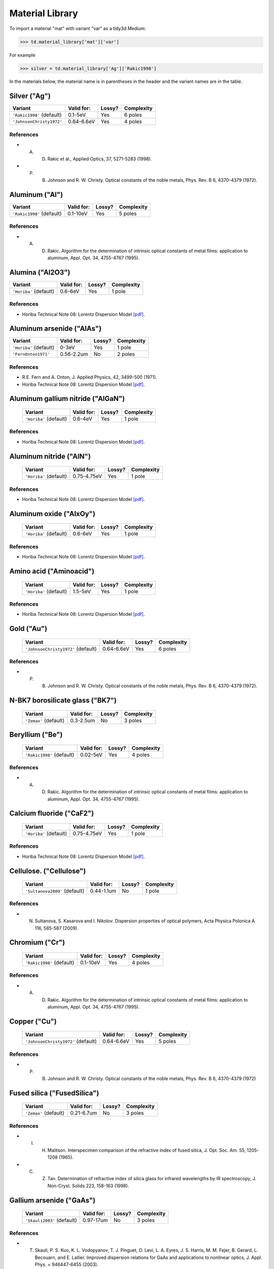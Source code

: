 ****************
Material Library
****************

To import a material "mat" with variant "var" as a tidy3d Medium:

>>> td.material_library['mat']['var']

For example

>>> silver = td.material_library['Ag']['Rakic1998']

In the materials below, the material name is in parentheses in the header and the variant names are in the table.


Silver ("Ag") 
=============

+-----------------------------+-----------------+--------+------------+
| Variant                     | Valid for:      | Lossy? | Complexity |
+=============================+=================+========+============+
| ``'Rakic1998'`` (default)   | 0.1-5eV         | Yes    | 6 poles    |
+-----------------------------+-----------------+--------+------------+
| ``'JohnsonChristy1972'``    | 0.64-6.6eV      | Yes    | 4 poles    |
+-----------------------------+-----------------+--------+------------+

References
----------

*  A. D. Rakic et al., Applied Optics, 37, 5271-5283 (1998).
*  P. B. Johnson and R. W. Christy. Optical constants of the noble metals, Phys. Rev. B 6, 4370-4379 (1972).


Aluminum ("Al") 
===============

+-----------------------------+-----------------+--------+------------+
| Variant                     | Valid for:      | Lossy? | Complexity |
+=============================+=================+========+============+
| ``'Rakic1998'`` (default)   | 0.1-10eV        | Yes    | 5 poles    |
+-----------------------------+-----------------+--------+------------+

References
----------

*  A. D. Rakic. Algorithm for the determination of intrinsic optical constants of metal films: application to aluminum, Appl. Opt. 34, 4755-4767 (1995).


Alumina ("Al2O3") 
=================

+-------------------------+------------+--------+------------+
| Variant                 | Valid for: | Lossy? | Complexity |
+=========================+============+========+============+
| ``'Horiba'`` (default)  | 0.6-6eV    | Yes    | 1 pole     |
+-------------------------+------------+--------+------------+

References
----------

*  Horiba Technical Note 08: Lorentz Dispersion Model `[pdf] <http://www.horiba.com/fileadmin/uploads/Scientific/Downloads/OpticalSchool_CN/TN/ellipsometer/Lorentz_Dispersion_Model.pdf>`_.


Aluminum arsenide ("AlAs") 
==========================

+-------------------------+------------+--------+------------+
| Variant                 | Valid for: | Lossy? | Complexity |
+=========================+============+========+============+
| ``'Horiba'`` (default)  | 0-3eV      | Yes    | 1 pole     |
+-------------------------+------------+--------+------------+
| ``'FernOnton1971'``     | 0.56-2.2um | No     | 2 poles    |
+-------------------------+------------+--------+------------+

References
----------

*  R.E. Fern and A. Onton, J. Applied Physics, 42, 3499-500 (1971).
*  Horiba Technical Note 08: Lorentz Dispersion Model `[pdf] <http://www.horiba.com/fileadmin/uploads/Scientific/Downloads/OpticalSchool_CN/TN/ellipsometer/Lorentz_Dispersion_Model.pdf>`_.


Aluminum gallium nitride ("AlGaN") 
==================================

    +-------------------------+------------+--------+------------+
    | Variant                 | Valid for: | Lossy? | Complexity |
    +=========================+============+========+============+
    | ``'Horiba'`` (default)  | 0.6-4eV    | Yes    | 1 pole     |
    +-------------------------+------------+--------+------------+

References
----------

*  Horiba Technical Note 08: Lorentz Dispersion Model `[pdf] <http://www.horiba.com/fileadmin/uploads/Scientific/Downloads/OpticalSchool_CN/TN/ellipsometer/Lorentz_Dispersion_Model.pdf>`_.


Aluminum nitride ("AlN") 
========================



    +-------------------------+-------------+--------+------------+
    | Variant                 | Valid for:  | Lossy? | Complexity |
    +=========================+=============+========+============+
    | ``'Horiba'`` (default)  | 0.75-4.75eV | Yes    | 1 pole     |
    +-------------------------+-------------+--------+------------+

References
----------

*  Horiba Technical Note 08: Lorentz Dispersion Model `[pdf] <http://www.horiba.com/fileadmin/uploads/Scientific/Downloads/OpticalSchool_CN/TN/ellipsometer/Lorentz_Dispersion_Model.pdf>`_.


Aluminum oxide ("AlxOy") 
========================



    +-------------------------+------------+--------+------------+
    | Variant                 | Valid for: | Lossy? | Complexity |
    +=========================+============+========+============+
    | ``'Horiba'`` (default)  | 0.6-6eV    | Yes    | 1 pole     |
    +-------------------------+------------+--------+------------+

References
----------

*  Horiba Technical Note 08: Lorentz Dispersion Model `[pdf] <http://www.horiba.com/fileadmin/uploads/Scientific/Downloads/OpticalSchool_CN/TN/ellipsometer/Lorentz_Dispersion_Model.pdf>`_.


Amino acid ("Aminoacid") 
========================



    +-------------------------+------------+--------+------------+
    | Variant                 | Valid for: | Lossy? | Complexity |
    +=========================+============+========+============+
    | ``'Horiba'`` (default)  | 1.5-5eV    | Yes    | 1 pole     |
    +-------------------------+------------+--------+------------+

References
----------

*  Horiba Technical Note 08: Lorentz Dispersion Model `[pdf] <http://www.horiba.com/fileadmin/uploads/Scientific/Downloads/OpticalSchool_CN/TN/ellipsometer/Lorentz_Dispersion_Model.pdf>`_.


Gold ("Au") 
===========



    +--------------------------------------+-----------------+--------+------------+
    | Variant                              | Valid for:      | Lossy? | Complexity |
    +======================================+=================+========+============+
    | ``'JohnsonChristy1972'`` (default)   | 0.64-6.6eV      | Yes    | 6 poles    |
    +--------------------------------------+-----------------+--------+------------+

References
----------

*  P. B. Johnson and R. W. Christy. Optical constants of the noble metals, Phys. Rev. B 6, 4370-4379 (1972).


N-BK7 borosilicate glass ("BK7") 
================================



    +-------------------------+-----------------+--------+------------+
    | Variant                 | Valid for:      | Lossy? | Complexity |
    +=========================+=================+========+============+
    | ``'Zemax'`` (default)   | 0.3-2.5um       | No     | 3 poles    |
    +-------------------------+-----------------+--------+------------+


Beryllium ("Be") 
================



    +-----------------------------+-----------------+--------+------------+
    | Variant                     | Valid for:      | Lossy? | Complexity |
    +=============================+=================+========+============+
    | ``'Rakic1998'`` (default)   | 0.02-5eV        | Yes    | 4 poles    |
    +-----------------------------+-----------------+--------+------------+

References
----------

*  A. D. Rakic. Algorithm for the determination of intrinsic optical constants of metal films: application to aluminum, Appl. Opt. 34, 4755-4767 (1995).


Calcium fluoride ("CaF2") 
=========================



    +-------------------------+----------------+--------+------------+
    | Variant                 | Valid for:     | Lossy? | Complexity |
    +=========================+================+========+============+
    | ``'Horiba'`` (default)  | 0.75-4.75eV    | Yes    | 1 pole     |
    +-------------------------+----------------+--------+------------+

References
----------

*  Horiba Technical Note 08: Lorentz Dispersion Model `[pdf] <http://www.horiba.com/fileadmin/uploads/Scientific/Downloads/OpticalSchool_CN/TN/ellipsometer/Lorentz_Dispersion_Model.pdf>`_.


Cellulose. ("Cellulose") 
========================



    +--------------------------------+------------------+--------+------------+
    | Variant                        | Valid for:       | Lossy? | Complexity |
    +================================+==================+========+============+
    | ``'Sultanova2009'`` (default)  | 0.44-1.1um       | No     | 1 pole     |
    +--------------------------------+------------------+--------+------------+

References
----------

*  N. Sultanova, S. Kasarova and I. Nikolov. Dispersion properties of optical polymers, Acta Physica Polonica A 116, 585-587 (2009).


Chromium ("Cr") 
===============



    +-----------------------------+-----------------+--------+------------+
    | Variant                     | Valid for:      | Lossy? | Complexity |
    +=============================+=================+========+============+
    | ``'Rakic1998'`` (default)   | 0.1-10eV        | Yes    | 4 poles    |
    +-----------------------------+-----------------+--------+------------+

References
----------

*  A. D. Rakic. Algorithm for the determination of intrinsic optical constants of metal films: application to aluminum, Appl. Opt. 34, 4755-4767 (1995).


Copper ("Cu") 
=============



    +--------------------------------------+-----------------+--------+------------+
    | Variant                              | Valid for:      | Lossy? | Complexity |
    +======================================+=================+========+============+
    | ``'JohnsonChristy1972'`` (default)   | 0.64-6.6eV      | Yes    | 5 poles    |
    +--------------------------------------+-----------------+--------+------------+

References
----------

*  P. B. Johnson and R. W. Christy. Optical constants of the noble metals, Phys. Rev. B 6, 4370-4379 (1972)


Fused silica ("FusedSilica") 
============================



    +-------------------------+-----------------+--------+------------+
    | Variant                 | Valid for:      | Lossy? | Complexity |
    +=========================+=================+========+============+
    | ``'Zemax'`` (default)   | 0.21-6.7um      | No     | 3 poles    |
    +-------------------------+-----------------+--------+------------+

References
----------

*  I. H. Malitson. Interspecimen comparison of the refractive index of fused silica, J. Opt. Soc. Am. 55, 1205-1208 (1965).
*  C. Z. Tan. Determination of refractive index of silica glass for infrared wavelengths by IR spectroscopy, J. Non-Cryst. Solids 223, 158-163 (1998).


Gallium arsenide ("GaAs") 
=========================



    +-----------------------------+-----------------+--------+------------+
    | Variant                     | Valid for:      | Lossy? | Complexity |
    +=============================+=================+========+============+
    | ``'Skauli2003'`` (default)  | 0.97-17um       | No     | 3 poles    |
    +-----------------------------+-----------------+--------+------------+

References
----------

*  T. Skauli, P. S. Kuo, K. L. Vodopyanov, T. J. Pinguet, O. Levi, L. A. Eyres, J. S. Harris, M. M. Fejer, B. Gerard, L. Becouarn, and E. Lallier. Improved dispersion relations for GaAs and applications to nonlinear optics, J. Appl. Phys. + 946447-6455 (2003).


Germanium ("Ge") 
================



    +--------------------------------------+-----------------+--------+------------+
    | Variant                              | Valid for:      | Lossy? | Complexity |
    +======================================+=================+========+============+
    | ``'Icenogle1976'`` (default)         | 2.5-12um        | No     | 2 poles    |
    +--------------------------------------+-----------------+--------+------------+

References
----------

*  Icenogle et al.. Refractive indexes and temperature coefficients of germanium and silicon Appl. Opt. 15 2348-2351 (1976).
*  N. P. Barnes and M. S. Piltch. Temperature-dependent Sellmeier coefficients and nonlinear optics average power limit for germanium J. Opt. Soc. Am. 69 178-180 (1979).


Germanium oxide ("GeOx") 
========================



    +-------------------------+----------------+--------+------------+
    | Variant                 | Valid for:     | Lossy? | Complexity |
    +=========================+================+========+============+
    | ``'Horiba'`` (default)  | 0.6-4eV        | Yes    | 1 pole     |
    +-------------------------+----------------+--------+------------+

References
----------

*  Horiba Technical Note 08: Lorentz Dispersion Model `[pdf] <http://www.horiba.com/fileadmin/uploads/Scientific/Downloads/OpticalSchool_CN/TN/ellipsometer/Lorentz_Dispersion_Model.pdf>`_.


Water ("H2O") 
=============



    +-------------------------+----------------+--------+------------+
    | Variant                 | Valid for:     | Lossy? | Complexity |
    +=========================+================+========+============+
    | ``'Horiba'`` (default)  | 1.5-6eV        | Yes    | 1 pole     |
    +-------------------------+----------------+--------+------------+

References
----------

*  Horiba Technical Note 08: Lorentz Dispersion Model `[pdf] <http://www.horiba.com/fileadmin/uploads/Scientific/Downloads/OpticalSchool_CN/TN/ellipsometer/Lorentz_Dispersion_Model.pdf>`_.


Hexamethyldisilazane, or Bis(trimethylsilyl)amine ("HMDS") 
==========================================================



    +-------------------------+----------------+--------+------------+
    | Variant                 | Valid for:     | Lossy? | Complexity |
    +=========================+================+========+============+
    | ``'Horiba'`` (default)  | 1.5-6.5eV      | Yes    | 1 pole     |
    +-------------------------+----------------+--------+------------+

References
----------

*  Horiba Technical Note 08: Lorentz Dispersion Model `[pdf] <http://www.horiba.com/fileadmin/uploads/Scientific/Downloads/OpticalSchool_CN/TN/ellipsometer/Lorentz_Dispersion_Model.pdf>`_.


Hafnium oxide ("HfO2") 
======================


    +-------------------------+----------------+--------+------------+
    | Variant                 | Valid for:     | Lossy? | Complexity |
    +=========================+================+========+============+
    | ``'Horiba'`` (default)  | 1.5-6eV        | Yes    | 1 pole     |
    +-------------------------+----------------+--------+------------+

References
----------

*  Horiba Technical Note 08: Lorentz Dispersion Model `[pdf] <http://www.horiba.com/fileadmin/uploads/Scientific/Downloads/OpticalSchool_CN/TN/ellipsometer/Lorentz_Dispersion_Model.pdf>`_.


Indium tin oxide ("ITO") 
========================



    +-------------------------+----------------+--------+------------+
    | Variant                 | Valid for:     | Lossy? | Complexity |
    +=========================+================+========+============+
    | ``'Horiba'`` (default)  | 1.5-6eV        | Yes    | 1 pole     |
    +-------------------------+----------------+--------+------------+

References
----------

*  Horiba Technical Note 08: Lorentz Dispersion Model `[pdf] <http://www.horiba.com/fileadmin/uploads/Scientific/Downloads/OpticalSchool_CN/TN/ellipsometer/Lorentz_Dispersion_Model.pdf>`_.


Indium Phosphide ("InP") 
========================



    +--------------------------------------+-----------------+--------+------------+
    | Variant                              | Valid for:      | Lossy? | Complexity |
    +======================================+=================+========+============+
    | ``'Pettit1965'`` (default)           | 0.95-10um       | No     | 2 poles    |
    +--------------------------------------+-----------------+--------+------------+

References
----------

*  Handbook of Optics, 2nd edition, Vol. 2. McGraw-Hill 1994.
*  G. D. Pettit and W. J. Turner. Refractive index of InP, J. Appl. Phys. 36, 2081 (1965).
*  A. N. Pikhtin and A. D. Yaskov. Disperson of the refractive index of semiconductors with diamond and zinc-blende structures, Sov. Phys. Semicond. 12, 622-626 (1978).


Magnesium fluoride ("MgF2") 
===========================



    +-------------------------+----------------+--------+------------+
    | Variant                 | Valid for:     | Lossy? | Complexity |
    +=========================+================+========+============+
    | ``'Horiba'`` (default)  | 0.8-3.8eV      | Yes    | 1 pole     |
    +-------------------------+----------------+--------+------------+

References
----------

*  Horiba Technical Note 08: Lorentz Dispersion Model `[pdf] <http://www.horiba.com/fileadmin/uploads/Scientific/Downloads/OpticalSchool_CN/TN/ellipsometer/Lorentz_Dispersion_Model.pdf>`_.


Magnesium oxide ("MgO") 
=======================



    +---------------------------------------+----------------+--------+------------+
    | Variant                               | Valid for:     | Lossy? | Complexity |
    +=======================================+================+========+============+
    | ``'StephensMalitson1952'`` (default)  | 0.36um-5.4um   | Yes    | 3 poles    |
    +---------------------------------------+----------------+--------+------------+

References
----------

*  R. E. Stephens and I. H. Malitson. Index of refraction of magnesium oxide, J. Res. Natl. Bur. Stand. 49 249-252 (1952).


Nickel ("Ni") 
=============



    +--------------------------------------+-----------------+--------+------------+
    | Variant                              | Valid for:      | Lossy? | Complexity |
    +======================================+=================+========+============+
    | ``'JohnsonChristy1972'`` (default)   | 0.64-6.6eV      | Yes    | 5 poles    |
    +--------------------------------------+-----------------+--------+------------+

References
----------

*  P. B. Johnson and R. W. Christy. Optical constants of the noble metals, Phys. Rev. B 6, 4370-4379 (1972).


Polyetherimide ("PEI") 
======================



    +-------------------------+----------------+--------+------------+
    | Variant                 | Valid for:     | Lossy? | Complexity |
    +=========================+================+========+============+
    | ``'Horiba'`` (default)  | 0.75-4.75eV    | Yes    | 1 pole     |
    +-------------------------+----------------+--------+------------+

References
----------

*  Horiba Technical Note 08: Lorentz Dispersion Model `[pdf] <http://www.horiba.com/fileadmin/uploads/Scientific/Downloads/OpticalSchool_CN/TN/ellipsometer/Lorentz_Dispersion_Model.pdf>`_.


Polyethylene naphthalate ("PEN") 
================================



    +-------------------------+----------------+--------+------------+
    | Variant                 | Valid for:     | Lossy? | Complexity |
    +=========================+================+========+============+
    | ``'Horiba'`` (default)  | 1.5-3.2eV      | Yes    | 1 pole     |
    +-------------------------+----------------+--------+------------+

Refs:

*  Horiba Technical Note 08: Lorentz Dispersion Model `[pdf] <http://www.horiba.com/fileadmin/uploads/Scientific/Downloads/OpticalSchool_CN/TN/ellipsometer/Lorentz_Dispersion_Model.pdf>`_.


Polyethylene terephthalate ("PET") 
==================================



    +-------------------------+-----------------+--------+------------+
    | Variant                 | Valid for:      | Lossy? | Complexity |
    +=========================+=================+========+============+
    | ``'Horiba'`` (default)  | (not specified) | Yes    | 1 pole     |
    +-------------------------+-----------------+--------+------------+

References
----------
*  Horiba Technical Note 08: Lorentz Dispersion Model `[pdf] <http://www.horiba.com/fileadmin/uploads/Scientific/Downloads/OpticalSchool_CN/TN/ellipsometer/Lorentz_Dispersion_Model.pdf>`_.


Poly(methyl methacrylate) ("PMMA") 
==================================



    +--------------------------------+------------------+--------+------------+
    | Variant                        | Valid for:       | Lossy? | Complexity |
    +================================+==================+========+============+
    | ``'Horiba'``                   | 0.75-4.55eV      | Yes    | 1 pole     |
    +--------------------------------+------------------+--------+------------+
    | ``'Sultanova2009'`` (default)  | 0.44-1.1um       | No     | 1 pole     |
    +--------------------------------+------------------+--------+------------+

References
----------
*  Horiba Technical Note 08: Lorentz Dispersion Model `[pdf] <http://www.horiba.com/fileadmin/uploads/Scientific/Downloads/OpticalSchool_CN/TN/ellipsometer/Lorentz_Dispersion_Model.pdf>`_.
*  N. Sultanova, S. Kasarova and I. Nikolov. Dispersion properties of optical polymers, Acta Physica Polonica A 116, 585-587 (2009).


Polytetrafluoroethylene, or Teflon ("PTFE") 
===========================================



    +-------------------------+-----------------+--------+------------+
    | Variant                 | Valid for:      | Lossy? | Complexity |
    +=========================+=================+========+============+
    | ``'Horiba'`` (default)  | 1.5-6.5eV       | Yes    | 1 pole     |
    +-------------------------+-----------------+--------+------------+

References
----------

*  Horiba Technical Note 08: Lorentz Dispersion Model `[pdf] <http://www.horiba.com/fileadmin/uploads/Scientific/Downloads/OpticalSchool_CN/TN/ellipsometer/Lorentz_Dispersion_Model.pdf>`_.


Polyvinyl chloride ("PVC") 
==========================



    +-------------------------+-----------------+--------+------------+
    | Variant                 | Valid for:      | Lossy? | Complexity |
    +=========================+=================+========+============+
    | ``'Horiba'`` (default)  | 1.5-4.75eV      | Yes    | 1 pole     |
    +-------------------------+-----------------+--------+------------+

References
----------

*  Horiba Technical Note 08: Lorentz Dispersion Model `[pdf] <http://www.horiba.com/fileadmin/uploads/Scientific/Downloads/OpticalSchool_CN/TN/ellipsometer/Lorentz_Dispersion_Model.pdf>`_.


Palladium ("Pd") 
================



    +--------------------------------------+-----------------+--------+------------+
    | Variant                              | Valid for:      | Lossy? | Complexity |
    +======================================+=================+========+============+
    | ``'JohnsonChristy1972'`` (default)   | 0.64-6.6eV      | Yes    | 5 poles    |
    +--------------------------------------+-----------------+--------+------------+

References
----------

*  P. B. Johnson and R. W. Christy. Optical constants of the noble metals, Phys. Rev. B 6, 4370-4379 (1972).


Polycarbonate. ("Polycarbonate") 
================================



    +--------------------------------+------------------+--------+------------+
    | Variant                        | Valid for:       | Lossy? | Complexity |
    +================================+==================+========+============+
    | ``'Horiba'``                   | 1.5-4eV          | Yes    | 1 pole     |
    +--------------------------------+------------------+--------+------------+
    | ``'Sultanova2009'`` (default)  | 0.44-1.1um       | No     | 1 pole     |
    +--------------------------------+------------------+--------+------------+

References
----------

*  Horiba Technical Note 08: Lorentz Dispersion Model `[pdf] <http://www.horiba.com/fileadmin/uploads/Scientific/Downloads/OpticalSchool_CN/TN/ellipsometer/Lorentz_Dispersion_Model.pdf>`_.
*  N. Sultanova, S. Kasarova and I. Nikolov. Dispersion properties of optical polymers, Acta Physica Polonica A 116, 585-587 (2009).


Polystyrene. ("Polystyrene") 
============================



    +--------------------------------+------------------+--------+------------+
    | Variant                        | Valid for:       | Lossy? | Complexity |
    +================================+==================+========+============+
    | ``'Sultanova2009'`` (default)  | 0.44-1.1um       | No     | 1 pole     |
    +--------------------------------+------------------+--------+------------+

References
----------

*  N. Sultanova, S. Kasarova and I. Nikolov.  Dispersion properties of optical polymers, Acta Physica Polonica A 116, 585-587 (2009).


Platinum ("Pt") 
===============



    +--------------------------------------+-----------------+--------+------------+
    | Variant                              | Valid for:      | Lossy? | Complexity |
    +======================================+=================+========+============+
    | ``'Werner2009'`` (default)           | 0.1-2.48um      | Yes    | 5 poles    |
    +--------------------------------------+-----------------+--------+------------+

References
----------

*  W. S. M. Werner, K. Glantschnig, C. Ambrosch-Draxl.  Optical constants and inelastic electron-scattering data for 17 elemental metals, J. Phys Chem Ref. Data 38, 1013-1092 (2009).


Sapphire. ("Sapphire") 
======================



    +-------------------------+-----------------+--------+------------+
    | Variant                 | Valid for:      | Lossy? | Complexity |
    +=========================+=================+========+============+
    | ``'Horiba'`` (default)  | 1.5-5.5eV       | Yes    | 1 pole     |
    +-------------------------+-----------------+--------+------------+

References
----------

*  Horiba Technical Note 08: Lorentz Dispersion Model `[pdf] <http://www.horiba.com/fileadmin/uploads/Scientific/Downloads/OpticalSchool_CN/TN/ellipsometer/Lorentz_Dispersion_Model.pdf>`_.


Silicon nitride ("Si3N4") 
=========================



    +-------------------------+-----------------+--------+------------+
    | Variant                 | Valid for:      | Lossy? | Complexity |
    +=========================+=================+========+============+
    | ``'Horiba'`` (default)  | 1.5-5.5eV       | Yes    | 1 pole     |
    +-------------------------+-----------------+--------+------------+
    | ``'Luke2015'``          | 0.31-5.504um    | No     | 1 pole     |
    +-------------------------+-----------------+--------+------------+
    | ``'Philipp1973'``       | 0.207-1.24um    | No     | 1 pole     |
    +-------------------------+-----------------+--------+------------+

References
----------

*  T. Baak. Silicon oxynitride; a material for GRIN optics, Appl. Optics 21, 1069-1072 (1982).
*  Horiba Technical Note 08: Lorentz Dispersion Model `[pdf] <http://www.horiba.com/fileadmin/uploads/Scientific/Downloads/OpticalSchool_CN/TN/ellipsometer/Lorentz_Dispersion_Model.pdf>`_.
*  K. Luke, Y. Okawachi, M. R. E. Lamont, A. L. Gaeta, M. Lipson.  Broadband mid-infrared frequency comb generation in a Si3N4 microresonator,  Opt. Lett. 40, 4823-4826 (2015).
*  H. R. Philipp. Optical properties of silicon nitride, J. Electrochim. Soc. 120, 295-300 (1973).


Silicon carbide ("SiC") 
=======================



    +-------------------------+-----------------+--------+------------+
    | Variant                 | Valid for:      | Lossy? | Complexity |
    +=========================+=================+========+============+
    | ``'Horiba'`` (default)  | 0.6-4eV         | Yes    | 1 pole     |
    +-------------------------+-----------------+--------+------------+

References
----------

*  Horiba Technical Note 08: Lorentz Dispersion Model `[pdf] <http://www.horiba.com/fileadmin/uploads/Scientific/Downloads/OpticalSchool_CN/TN/ellipsometer/Lorentz_Dispersion_Model.pdf>`_.


Silicon mononitride ("SiN") 
===========================



    +-------------------------+-----------------+--------+------------+
    | Variant                 | Valid for:      | Lossy? | Complexity |
    +=========================+=================+========+============+
    | ``'Horiba'`` (default)  | 0.6-6eV         | Yes    | 1 pole     |
    +-------------------------+-----------------+--------+------------+

References
----------

*  Horiba Technical Note 08: Lorentz Dispersion Model `[pdf] <http://www.horiba.com/fileadmin/uploads/Scientific/Downloads/OpticalSchool_CN/TN/ellipsometer/Lorentz_Dispersion_Model.pdf>`_.


Silicon dioxide ("SiO2") 
========================



    +-------------------------+-----------------+--------+------------+
    | Variant                 | Valid for:      | Lossy? | Complexity |
    +=========================+=================+========+============+
    | ``'Horiba'`` (default)  | 0.7-5eV         | Yes    | 1 pole     |
    +-------------------------+-----------------+--------+------------+

References
----------

*  Horiba Technical Note 08: Lorentz Dispersion Model `[pdf] <http://www.horiba.com/fileadmin/uploads/Scientific/Downloads/OpticalSchool_CN/TN/ellipsometer/Lorentz_Dispersion_Model.pdf>`_.


Silicon oxynitride ("SiON")
===========================

Parameters
----------

    +-------------------------+-----------------+--------+------------+
    | Variant                 | Valid for:      | Lossy? | Complexity |
    +=========================+=================+========+============+
    | ``'Horiba'`` (default)  | 0.75-3eV        | Yes    | 1 pole     |
    +-------------------------+-----------------+--------+------------+

References
----------

*  Horiba Technical Note 08: Lorentz Dispersion Model `[pdf] <http://www.horiba.com/fileadmin/uploads/Scientific/Downloads/OpticalSchool_CN/TN/ellipsometer/Lorentz_Dispersion_Model.pdf>`_.


Tantalum pentoxide ("Ta2O5")
============================



    +-------------------------+-----------------+--------+------------+
    | Variant                 | Valid for:      | Lossy? | Complexity |
    +=========================+=================+========+============+
    | ``'Horiba'`` (default)  | 0.75-4eV        | Yes    | 1 pole     |
    +-------------------------+-----------------+--------+------------+

References
----------

*  Horiba Technical Note 08: Lorentz Dispersion Model `[pdf] <http://www.horiba.com/fileadmin/uploads/Scientific/Downloads/OpticalSchool_CN/TN/ellipsometer/Lorentz_Dispersion_Model.pdf>`_.


Titanium ("Ti") 
===============



    +--------------------------------------+-----------------+--------+------------+
    | Variant                              | Valid for:      | Lossy? | Complexity |
    +======================================+=================+========+============+
    | ``'Werner2009'`` (default)           | 0.1-2.48um      | Yes    | 5 poles    |
    +--------------------------------------+-----------------+--------+------------+

References
----------

*  W. S. M. Werner, K. Glantschnig, C. Ambrosch-Draxl. Optical constants and inelastic electron-scattering data for 17 elemental metals, J. Phys Chem Ref. Data 38, 1013-1092 (2009).


Titanium oxide ("TiOx") 
=======================



    +-------------------------+-----------------+--------+------------+
    | Variant                 | Valid for:      | Lossy? | Complexity |
    +=========================+=================+========+============+
    | ``'Horiba'`` (default)  | 0.6-3eV         | No     | 1 pole     |
    +-------------------------+-----------------+--------+------------+

References
----------

*  Horiba Technical Note 08: Lorentz Dispersion Model `[pdf] <http://www.horiba.com/fileadmin/uploads/Scientific/Downloads/OpticalSchool_CN/TN/ellipsometer/Lorentz_Dispersion_Model.pdf>`_.


Tungsten ("W")
==============



    +--------------------------------------+-----------------+--------+------------+
    | Variant                              | Valid for:      | Lossy? | Complexity |
    +======================================+=================+========+============+
    | ``'Werner2009'`` (default)           | 0.1-2.48um      | Yes    | 5 poles    |
    +--------------------------------------+-----------------+--------+------------+

References
----------

*  W. S. M. Werner, K. Glantschnig, C. Ambrosch-Draxl. Optical constants and inelastic electron-scattering data for 17 elemental metals, J. Phys Chem Ref. Data 38, 1013-1092 (2009).


Yttrium oxide ("Y2O3") 
======================



    +-------------------------+-----------------+--------+------------+
    | Variant                 | Valid for:      | Lossy? | Complexity |
    +=========================+=================+========+============+
    | ``'Horiba'`` (default)  | 1.55-4eV        | Yes    | 1 pole     |
    +-------------------------+-----------------+--------+------------+
    | ``'Nigara1968'``        | 0.25-9.6um      | No     | 2 poles    |
    +-------------------------+-----------------+--------+------------+

References
----------

*  Horiba Technical Note 08: Lorentz Dispersion Model `[pdf] <http://www.horiba.com/fileadmin/uploads/Scientific/Downloads/OpticalSchool_CN/TN/ellipsometer/Lorentz_Dispersion_Model.pdf>`_.
*  Y. Nigara. Measurement of the optical constants of yttrium oxide, Jpn. J. Appl. Phys. 7, 404-408 (1968).


Yttrium aluminium garnet ("YAG") 
================================



    +--------------------------------------+-----------------+--------+------------+
    | Variant                              | Valid for:      | Lossy? | Complexity |
    +======================================+=================+========+============+
    | ``'Zelmon1998'`` (default)           | 0.4-5um         | No     | 2 poles    |
    +--------------------------------------+-----------------+--------+------------+

References
----------

*  D. E. Zelmon, D. L. Small and R. Page. Refractive-index measurements of undoped yttrium aluminum garnet from 0.4 to 5.0 um, Appl. Opt. 37, 4933-4935 (1998).


Zirconium oxide ("ZrO2") 
========================



    +-------------------------+-----------------+--------+------------+
    | Variant                 | Valid for:      | Lossy? | Complexity |
    +=========================+=================+========+============+
    | ``'Horiba'`` (default)  | 1.5-3eV         | Yes    | 1 pole     |
    +-------------------------+-----------------+--------+------------+

References
----------

*  Horiba Technical Note 08: Lorentz Dispersion Model `[pdf] <http://www.horiba.com/fileadmin/uploads/Scientific/Downloads/OpticalSchool_CN/TN/ellipsometer/Lorentz_Dispersion_Model.pdf>`_.


Amorphous silicon ("aSi")
=========================



    +-------------------------+------------+--------+------------+
    | Variant                 | Valid for: | Lossy? | Complexity |
    +=========================+============+========+============+
    | ``'Horiba'`` (default)  | 1.5-6eV    | Yes    | 1 pole     |
    +-------------------------+------------+--------+------------+

References
----------

*  Horiba Technical Note 08: Lorentz Dispersion Model `[pdf] <http://www.horiba.com/fileadmin/uploads/Scientific/Downloads/OpticalSchool_CN/TN/ellipsometer/Lorentz_Dispersion_Model.pdf>`_.


Crystalline silicon. ("cSi")
============================

    +-----------------------------------+-------------+--------+------------+
    | Variant                           | Valid for:  | Lossy? | Complexity |
    +===================================+=============+========+============+
    | ``'SalzbergVilla1957'`` (default) | 1.36-11um   | No     | 1 pole     |
    +-----------------------------------+-------------+--------+------------+
    | ``'Li1993_293K'``                 | 1.2-14um    | No     | 2 poles    |
    +-----------------------------------+-------------+--------+------------+
    | ``'Green2008'``                   | 0.25-1.45um | Yes    | 4 poles    |
    +-----------------------------------+-------------+--------+------------+

References
----------

*  M. A. Green. Self-consistent optical parameters of intrinsic silicon at 300K including temperature coefficients, Sol. Energ. Mat. Sol. Cells 92, 1305–1310 (2008).
*  M. A. Green and M. Keevers, Optical properties of intrinsic silicon at 300 K, Progress in Photovoltaics, 3, 189-92 (1995).
*  H. H. Li. Refractive index of silicon and germanium and its wavelength and temperature derivatives, J. Phys. Chem. Ref. Data 9, 561-658 (1993).
*  C. D. Salzberg and J. J. Villa. Infrared Refractive Indexes of Silicon, Germanium and Modified Selenium Glass, J. Opt. Soc. Am., 47, 244-246 (1957).
*  B. Tatian. Fitting refractive-index data with the Sellmeier dispersion formula, Appl. Opt. 23, 4477-4485 (1984).
